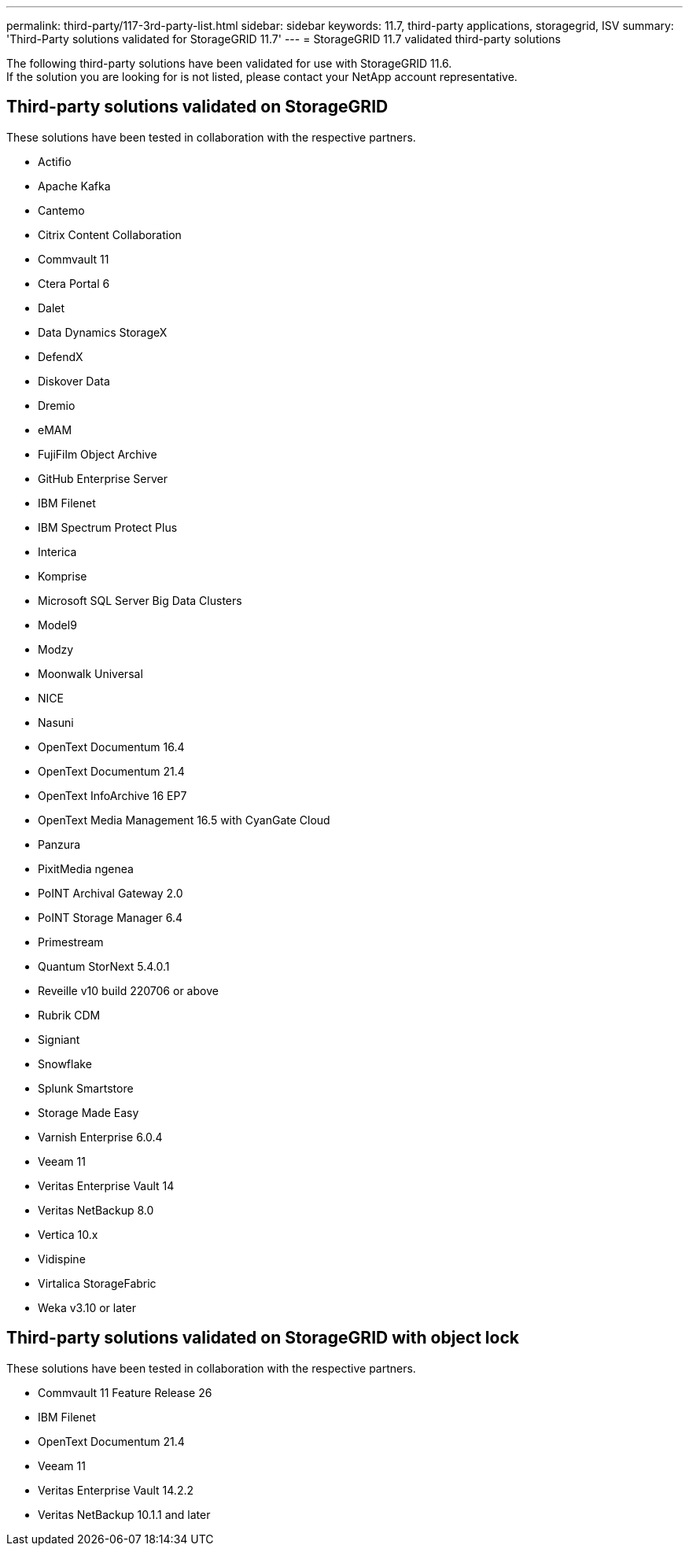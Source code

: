 ---
permalink: third-party/117-3rd-party-list.html
sidebar: sidebar
keywords: 11.7, third-party applications, storagegrid, ISV
summary: 'Third-Party solutions validated for StorageGRID 11.7'
---
= StorageGRID 11.7 validated third-party solutions


:icons: font
:imagesdir: ../media/

[.lead]

The following third-party solutions have been validated for use with StorageGRID 11.6. +
If the solution you are looking for is not listed, please contact your NetApp account representative.

== Third-party solutions validated on StorageGRID

These solutions have been tested in collaboration with the respective partners. 

* Actifio
* Apache Kafka
* Cantemo
* Citrix Content Collaboration
* Commvault 11
* Ctera Portal 6
* Dalet
* Data Dynamics StorageX
* DefendX
* Diskover Data
* Dremio
* eMAM 
* FujiFilm Object Archive
* GitHub Enterprise Server
* IBM Filenet
* IBM Spectrum Protect Plus
* Interica
* Komprise
* Microsoft SQL Server Big Data Clusters
* Model9
* Modzy
* Moonwalk Universal
* NICE
* Nasuni
* OpenText Documentum 16.4
* OpenText Documentum 21.4
* OpenText InfoArchive 16 EP7
* OpenText Media Management 16.5 with CyanGate Cloud
* Panzura
* PixitMedia ngenea
* PoINT Archival Gateway 2.0
* PoINT Storage Manager 6.4
* Primestream
* Quantum StorNext 5.4.0.1
* Reveille v10 build 220706 or above
* Rubrik CDM
* Signiant
* Snowflake
* Splunk Smartstore
* Storage Made Easy
* Varnish Enterprise 6.0.4
* Veeam 11
* Veritas Enterprise Vault 14
* Veritas NetBackup 8.0
* Vertica 10.x
* Vidispine
* Virtalica StorageFabric
* Weka v3.10 or later


== Third-party solutions validated on StorageGRID with object lock

These solutions have been tested in collaboration with the respective partners.

* Commvault 11 Feature Release 26
* IBM Filenet
* OpenText Documentum 21.4
* Veeam 11
* Veritas Enterprise Vault 14.2.2
* Veritas NetBackup 10.1.1 and later